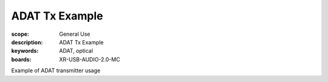 ADAT Tx Example
===============

:scope: General Use
:description: ADAT Tx Example
:keywords: ADAT, optical
:boards: XR-USB-AUDIO-2.0-MC

Example of ADAT transmitter usage
